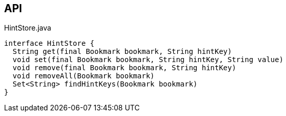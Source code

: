 :Notice: Licensed to the Apache Software Foundation (ASF) under one or more contributor license agreements. See the NOTICE file distributed with this work for additional information regarding copyright ownership. The ASF licenses this file to you under the Apache License, Version 2.0 (the "License"); you may not use this file except in compliance with the License. You may obtain a copy of the License at. http://www.apache.org/licenses/LICENSE-2.0 . Unless required by applicable law or agreed to in writing, software distributed under the License is distributed on an "AS IS" BASIS, WITHOUT WARRANTIES OR  CONDITIONS OF ANY KIND, either express or implied. See the License for the specific language governing permissions and limitations under the License.

== API

[source,java]
.HintStore.java
----
interface HintStore {
  String get(final Bookmark bookmark, String hintKey)
  void set(final Bookmark bookmark, String hintKey, String value)
  void remove(final Bookmark bookmark, String hintKey)
  void removeAll(Bookmark bookmark)
  Set<String> findHintKeys(Bookmark bookmark)
}
----

